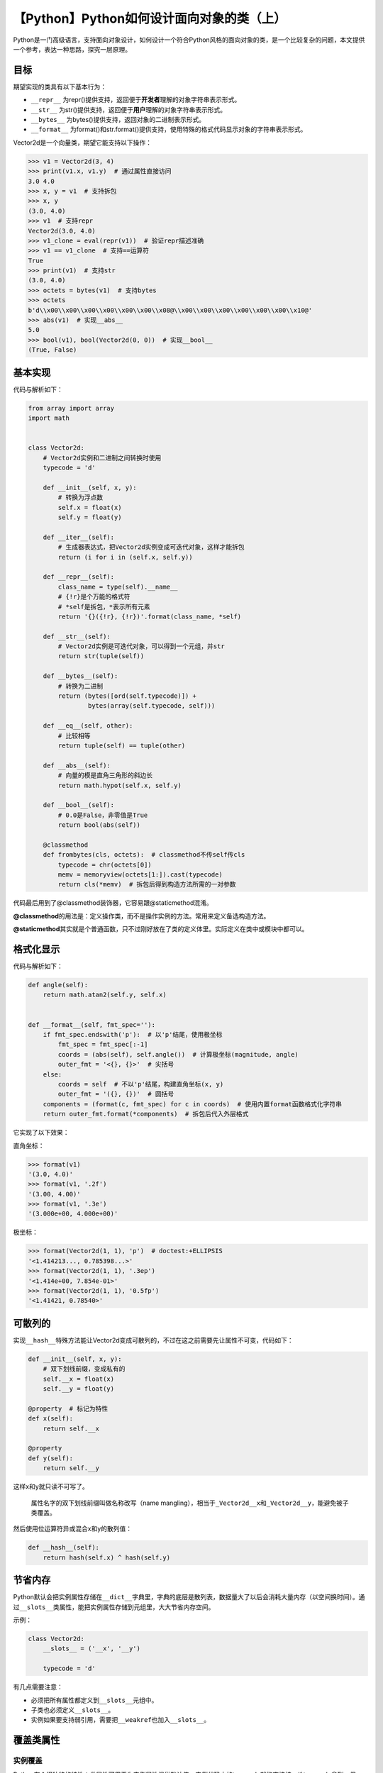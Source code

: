 【Python】Python如何设计面向对象的类（上）
==========================================

|image1|

Python是一门高级语言，支持面向对象设计，如何设计一个符合Python风格的面向对象的类，是一个比较复杂的问题，本文提供一个参考，表达一种思路，探究一层原理。

目标
----

期望实现的类具有以下基本行为：

-  ``__repr__``
   为repr()提供支持，返回便于\ **开发者**\ 理解的对象字符串表示形式。
-  ``__str__``
   为str()提供支持，返回便于\ **用户**\ 理解的对象字符串表示形式。
-  ``__bytes__`` 为bytes()提供支持，返回对象的二进制表示形式。
-  ``__format__``
   为format()和str.format()提供支持，使用特殊的格式代码显示对象的字符串表示形式。

Vector2d是一个向量类，期望它能支持以下操作：

.. code:: python

   >>> v1 = Vector2d(3, 4)
   >>> print(v1.x, v1.y)  # 通过属性直接访问
   3.0 4.0
   >>> x, y = v1  # 支持拆包
   >>> x, y
   (3.0, 4.0)
   >>> v1  # 支持repr
   Vector2d(3.0, 4.0)
   >>> v1_clone = eval(repr(v1))  # 验证repr描述准确
   >>> v1 == v1_clone  # 支持==运算符
   True
   >>> print(v1)  # 支持str
   (3.0, 4.0)
   >>> octets = bytes(v1)  # 支持bytes
   >>> octets
   b'd\\x00\\x00\\x00\\x00\\x00\\x00\\x08@\\x00\\x00\\x00\\x00\\x00\\x00\\x10@'
   >>> abs(v1)  # 实现__abs__
   5.0
   >>> bool(v1), bool(Vector2d(0, 0))  # 实现__bool__
   (True, False)

基本实现
--------

代码与解析如下：

.. code:: python

   from array import array
   import math


   class Vector2d:
       # Vector2d实例和二进制之间转换时使用
       typecode = 'd'  

       def __init__(self, x, y):
           # 转换为浮点数
           self.x = float(x)    
           self.y = float(y)

       def __iter__(self):
           # 生成器表达式，把Vector2d实例变成可迭代对象，这样才能拆包
           return (i for i in (self.x, self.y))  

       def __repr__(self):
           class_name = type(self).__name__
           # {!r}是个万能的格式符
           # *self是拆包，*表示所有元素
           return '{}({!r}, {!r})'.format(class_name, *self)

       def __str__(self):
           # Vector2d实例是可迭代对象，可以得到一个元组，并str
           return str(tuple(self))

       def __bytes__(self):
           # 转换为二进制
           return (bytes([ord(self.typecode)]) +  
                   bytes(array(self.typecode, self)))  

       def __eq__(self, other):
           # 比较相等
           return tuple(self) == tuple(other)  

       def __abs__(self):
           # 向量的模是直角三角形的斜边长
           return math.hypot(self.x, self.y) 

       def __bool__(self):
           # 0.0是False，非零值是True
           return bool(abs(self))  
       
       @classmethod
       def frombytes(cls, octets):  # classmethod不传self传cls
           typecode = chr(octets[0])
           memv = memoryview(octets[1:]).cast(typecode)
           return cls(*memv)  # 拆包后得到构造方法所需的一对参数

代码最后用到了@classmethod装饰器，它容易跟@staticmethod混淆。

**@classmethod**\ 的用法是：定义操作类，而不是操作实例的方法。常用来定义备选构造方法。

**@staticmethod**\ 其实就是个普通函数，只不过刚好放在了类的定义体里。实际定义在类中或模块中都可以。

格式化显示
----------

代码与解析如下：

.. code:: python

   def angle(self):
       return math.atan2(self.y, self.x)


   def __format__(self, fmt_spec=''):
       if fmt_spec.endswith('p'):  # 以'p'结尾，使用极坐标
           fmt_spec = fmt_spec[:-1]
           coords = (abs(self), self.angle())  # 计算极坐标(magnitude, angle)
           outer_fmt = '<{}, {}>'  # 尖括号
       else:
           coords = self  # 不以'p'结尾，构建直角坐标(x, y)
           outer_fmt = '({}, {})'  # 圆括号
       components = (format(c, fmt_spec) for c in coords)  # 使用内置format函数格式化字符串
       return outer_fmt.format(*components)  # 拆包后代入外层格式

它实现了以下效果：

直角坐标：

.. code:: python

   >>> format(v1)
   '(3.0, 4.0)'
   >>> format(v1, '.2f')
   '(3.00, 4.00)'
   >>> format(v1, '.3e')
   '(3.000e+00, 4.000e+00)'

极坐标：

.. code:: python

   >>> format(Vector2d(1, 1), 'p')  # doctest:+ELLIPSIS
   '<1.414213..., 0.785398...>'
   >>> format(Vector2d(1, 1), '.3ep')
   '<1.414e+00, 7.854e-01>'
   >>> format(Vector2d(1, 1), '0.5fp')
   '<1.41421, 0.78540>'

可散列的
--------

实现\ ``__hash__``\ 特殊方法能让Vector2d变成可散列的，不过在这之前需要先让属性不可变，代码如下：

.. code:: python

   def __init__(self, x, y):
       # 双下划线前缀，变成私有的
       self.__x = float(x)
       self.__y = float(y)

   @property  # 标记为特性
   def x(self):
       return self.__x

   @property
   def y(self):
       return self.__y

这样x和y就只读不可写了。

   属性名字的双下划线前缀叫做名称改写（name
   mangling），相当于\ ``_Vector2d__x``\ 和\ ``_Vector2d__y``\ ，能避免被子类覆盖。

然后使用位运算符异或混合x和y的散列值：

.. code:: python

   def __hash__(self):
       return hash(self.x) ^ hash(self.y)

节省内存
--------

Python默认会把实例属性存储在\ ``__dict__``\ 字典里，字典的底层是散列表，数据量大了以后会消耗大量内存（以空间换时间）。通过\ ``__slots__``\ 类属性，能把实例属性存储到元组里，大大节省内存空间。

示例：

.. code:: python

   class Vector2d:
       __slots__ = ('__x', '__y')

       typecode = 'd'

有几点需要注意：

-  必须把所有属性都定义到\ ``__slots__``\ 元组中。
-  子类也必须定义\ ``__slots__``\ 。
-  实例如果要支持弱引用，需要把\ ``__weakref``\ 也加入\ ``__slots__``\ 。

覆盖类属性
----------

实例覆盖
~~~~~~~~

Python有个很独特的特性：类属性可用于为实例属性提供默认值。实例代码中的typecode就能直接被self.typecode拿到。但是，如果为不存在的实例属性赋值，会新建实例属性，类属性不会受到影响，self.typecode拿到的是实例属性的typecode。

示例：

.. code:: python

   >>> v1 = Vector2d(1, 2)
   >>> v1.typecode = 'f'
   >>> v1.typecode
   'f'
   >>> Vector2d.typecode
   'd'

子类覆盖
~~~~~~~~

类属性是公开的，所以可以直接通过\ ``Vector2d.typecode = 'f'``\ 进行修改。但是更符合Python风格的做法是定义子类：

.. code:: python

   class ShortVector2d(Vector2d):
       typecode = 'f'

Django基于类的视图大量使用了这个技术。

小结
----

本文先介绍了如何实现特殊方法来设计一个Python风格的类，然后分别实现了格式化显示与可散列对象，使用\ ``__slots__``\ 能为类节省内存，最后讨论了类属性覆盖技术，子类覆盖是Django基于类的视图大量用到的技术。

   参考资料：

   《流畅的Python》第9章 符合Python风格的对象

   https://www.jianshu.com/p/7fc0a177fd1f

.. |image1| image:: ../wanggang.png
